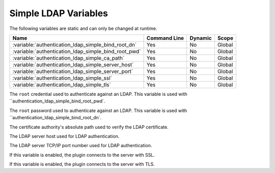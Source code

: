 .. _simple_ldap_variables:

=========================================================
Simple LDAP Variables
=========================================================

The following variables are static and can only be changed at runtime.

.. tabularcolumns:: |p{10cm}|p{2cm}|p{2cm}|p{2cm}|

.. list-table::
   :header-rows: 1
   
   * - Name
     - Command Line
     - Dynamic
     - Scope
   * - :variable:`authentication_ldap_simple_bind_root_dn`
     - Yes
     - No
     - Global
   * - :variable:`authentication_ldap_simple_bind_root_pwd`
     - Yes
     - No
     - Global
   * - :variable:`authentication_ldap_simple_ca_path`
     - Yes
     - No
     - Global
   * - :variable:`authentication_ldap_simple_server_host`
     - Yes
     - No
     - Global
   * - :variable:`authentication_ldap_simple_server_port`
     - Yes
     - No
     - Global
   * - :variable:`authentication_ldap_simple_ssl`
     - Yes
     - No
     - Global
   * - :variable:`authentication_ldap_simple_tls`
     - Yes
     - No
     - Global
     
.. variable:: authentication_ldap_simple_bind_root_dn

    :cli: ``--authentication-ldap-simple-bind-root-dn=value``
    :dyn: No
    :scope: Global
    :vartype: String
    :default: Null
    
The ``root`` credential used to authenticate against an LDAP. This variable is used with
``authentication_ldap_simple_bind_root_pwd`.

.. variable:: authentication_ldap_simple_bind_root_pwd

    :cli: ``--authentication-ldap-simple-bind-root-pwd=value``
    :dyn: No
    :scope: Global
    :vartype: String
    :default: Null
    
The ``root`` password used to authenticate against an LDAP. This variable is used with
``authentication_ldap_simple_bind_root_dn`.

.. variable:: authentication_ldap_simple_ca_path

    :cli: ``--authentication-ldap-simple-ca_path=value``
    :dyn: No
    :scope: Global
    :vartype: String
    :default: Null
    
The certificate authority's absolute path used to verify the LDAP certificate.

.. variable:: authentication_ldap_simple_server_host

    :cli: ``--authentication-ldap-simple-server-host=value``
    :dyn: No
    :scope: Global
    :vartype: String
    :default: Null
    
The LDAP server host used for LDAP authentication.

.. variable:: authentication_ldap_simple_server_port

    :cli: ``--authentication-ldap-simple-server-port=value``
    :dyn: No
    :scope: Global
    :vartype: String
    :default: Null
    
The LDAP server TCP/IP port number used for LDAP authentication.

.. variable:: authentication_ldap_simple_ssl

    :cli: ``--authentication-ldap-simple-ssl=value``
    :dyn: No
    :scope: Global
    :vartype: String
    :default: Null
    
If this variable is enabled, the plugin connects to the server with SSL.

.. variable:: authentication_ldap_simple_tls

    :cli: ``--authentication-ldap-simple-tls=value``
    :dyn: No
    :scope: Global
    :vartype: String
    :default: Null
    
If this variable is enabled, the plugin connects to the server with TLS.

.. seealso::

    `Simple LDAP Authentication <https://dev.mysql.com/doc/mysql-security-excerpt/8.0/en/ldap-pluggable-authentication.html#ldap-pluggable-authentication-usage-simple>`_
    
